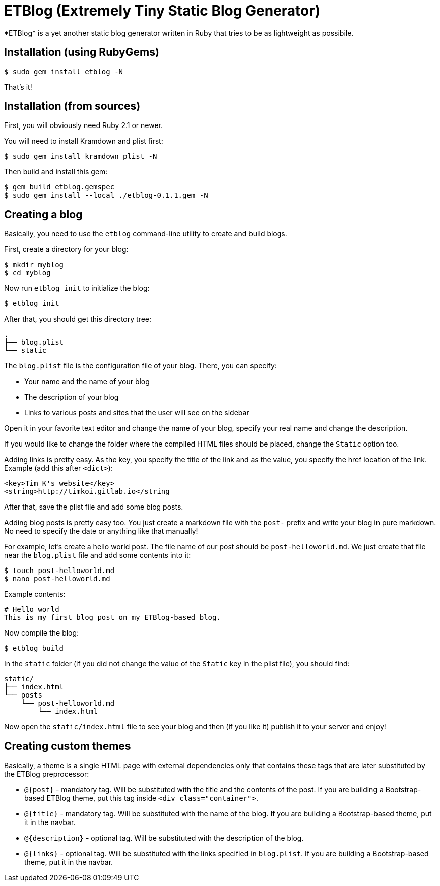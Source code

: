 = ETBlog (Extremely Tiny Static Blog Generator)
*ETBlog* is a yet another static blog generator written in Ruby that tries to be as lightweight as possibile.

== Installation (using RubyGems)
[source,bash]
----
$ sudo gem install etblog -N
----
That's it!

== Installation (from sources)
First, you will obviously need Ruby 2.1 or newer.

You will need to install Kramdown and plist first:
[source,bash]
----
$ sudo gem install kramdown plist -N
----

Then build and install this gem:
[source,bash]
----
$ gem build etblog.gemspec
$ sudo gem install --local ./etblog-0.1.1.gem -N
----

== Creating a blog
Basically, you need to use the `etblog` command-line utility to create and build blogs.

First, create a directory for your blog:
[source,bash]
----
$ mkdir myblog
$ cd myblog
----

Now run `etblog init` to initialize the blog:
[source,bash]
----
$ etblog init
----

After that, you should get this directory tree:

[source]
----
.
├── blog.plist
└── static

----

The `blog.plist` file is the configuration file of your blog. There, you can specify:
[squares]
- Your name and the name of your blog
- The description of your blog
- Links to various posts and sites that the user will see on the sidebar

Open it in your favorite text editor and change the name of your blog, specify your real name and change the description.

If you would like to change the folder where the compiled HTML files should be placed, change the `Static` option too.

Adding links is pretty easy. As the key, you specify the title of the link and as the value, you specify the href location of the link. Example (add this after `<dict>`):
[source,xml]
----
<key>Tim K's website</key>
<string>http://timkoi.gitlab.io</string
----

After that, save the plist file and add some blog posts.

Adding blog posts is pretty easy too. You just create a markdown file with the `post-` prefix and write your blog in pure markdown. No need to specify the date or anything like that manually!

For example, let's create a hello world post. The file name of our post should be `post-helloworld.md`. We just create that file near the `blog.plist` file and add some contents into it:
[source,bash]
----
$ touch post-helloworld.md
$ nano post-helloworld.md
----

Example contents:
[source]
----
# Hello world
This is my first blog post on my ETBlog-based blog.
----

Now compile the blog:
[source,bash]
----
$ etblog build
----

In the `static` folder (if you did not change the value of the `Static` key in the plist file), you should find:

[source]
----
static/
├── index.html
└── posts
    └── post-helloworld.md
        └── index.html
----

Now open the `static/index.html` file to see your blog and then (if you like it) publish it to your server and enjoy!

== Creating custom themes
Basically, a theme is a single HTML page with external dependencies only that contains these tags that are later substituted by the ETBlog preprocessor:
[squares]
- `@{post}` - mandatory tag. Will be substituted with the title and the contents of the post. If you are building a Bootstrap-based ETBlog theme, put this tag inside `<div class="container">`.
- `@{title}` - mandatory tag. Will be substituted with the name of the blog. If you are building a Bootstrap-based theme, put it in the navbar.
- `@{description}` - optional tag. Will be substituted with the description of the blog.
- `@{links}` - optional tag. Will be substituted with the links specified in `blog.plist`. If you are building a Bootstrap-based theme, put it in the navbar.

